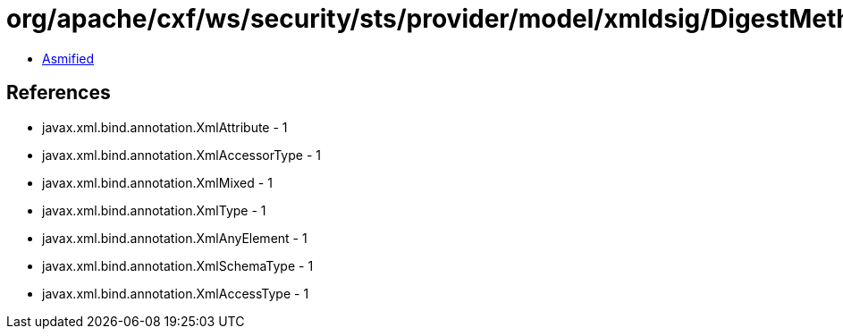 = org/apache/cxf/ws/security/sts/provider/model/xmldsig/DigestMethodType.class

 - link:DigestMethodType-asmified.java[Asmified]

== References

 - javax.xml.bind.annotation.XmlAttribute - 1
 - javax.xml.bind.annotation.XmlAccessorType - 1
 - javax.xml.bind.annotation.XmlMixed - 1
 - javax.xml.bind.annotation.XmlType - 1
 - javax.xml.bind.annotation.XmlAnyElement - 1
 - javax.xml.bind.annotation.XmlSchemaType - 1
 - javax.xml.bind.annotation.XmlAccessType - 1
